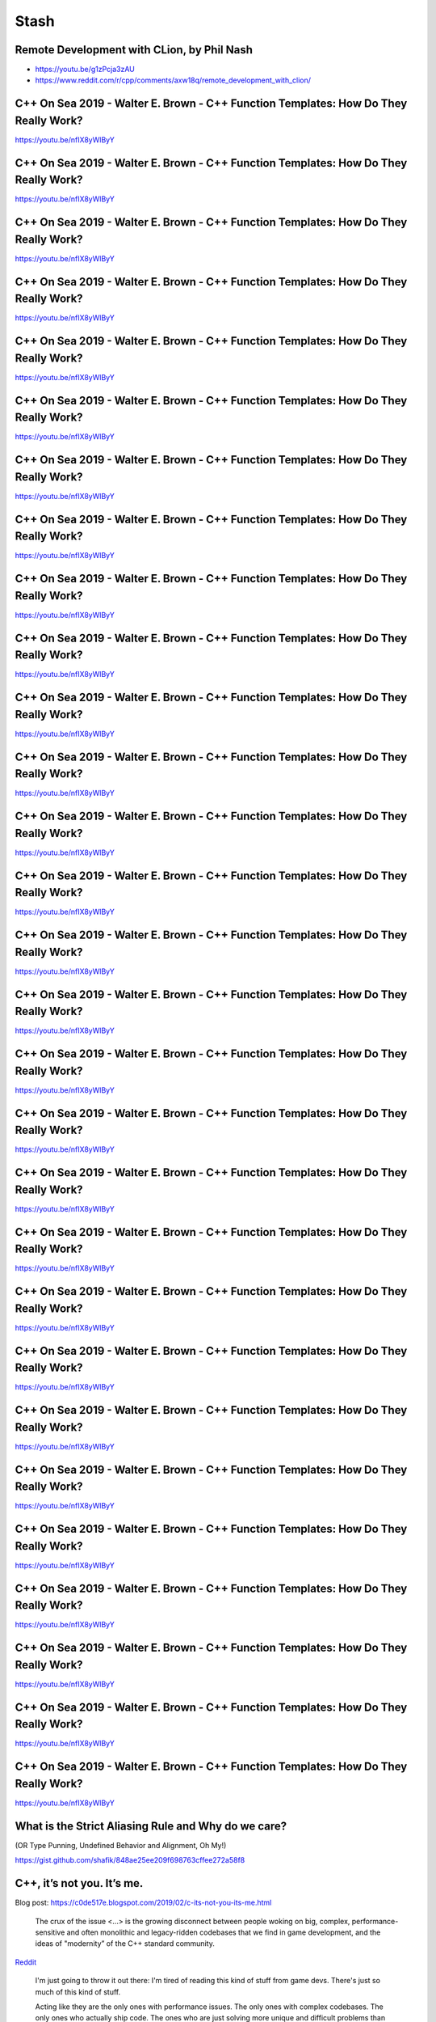 =====
Stash
=====

Remote Development with CLion, by Phil Nash
-------------------------------------------

* https://youtu.be/g1zPcja3zAU
* https://www.reddit.com/r/cpp/comments/axw18q/remote_development_with_clion/

C++ On Sea 2019 - Walter E. Brown - C++ Function Templates: How Do They Really Work?
------------------------------------------------------------------------------------

https://youtu.be/nfIX8yWlByY

.. image:: img/brown-fn-templ-1.png

C++ On Sea 2019 - Walter E. Brown - C++ Function Templates: How Do They Really Work?
------------------------------------------------------------------------------------

https://youtu.be/nfIX8yWlByY

.. image:: img/brown-fn-templ-2.png

C++ On Sea 2019 - Walter E. Brown - C++ Function Templates: How Do They Really Work?
------------------------------------------------------------------------------------

https://youtu.be/nfIX8yWlByY

.. image:: img/brown-fn-templ-3.png

C++ On Sea 2019 - Walter E. Brown - C++ Function Templates: How Do They Really Work?
------------------------------------------------------------------------------------

https://youtu.be/nfIX8yWlByY

.. image:: img/brown-fn-templ-4.png

C++ On Sea 2019 - Walter E. Brown - C++ Function Templates: How Do They Really Work?
------------------------------------------------------------------------------------

https://youtu.be/nfIX8yWlByY

.. image:: img/brown-fn-templ-5.png

C++ On Sea 2019 - Walter E. Brown - C++ Function Templates: How Do They Really Work?
------------------------------------------------------------------------------------

https://youtu.be/nfIX8yWlByY

.. image:: img/brown-fn-templ-6.png

C++ On Sea 2019 - Walter E. Brown - C++ Function Templates: How Do They Really Work?
------------------------------------------------------------------------------------

https://youtu.be/nfIX8yWlByY

.. image:: img/brown-fn-templ-7.png

C++ On Sea 2019 - Walter E. Brown - C++ Function Templates: How Do They Really Work?
------------------------------------------------------------------------------------

https://youtu.be/nfIX8yWlByY

.. image:: img/brown-fn-templ-8.png

C++ On Sea 2019 - Walter E. Brown - C++ Function Templates: How Do They Really Work?
------------------------------------------------------------------------------------

https://youtu.be/nfIX8yWlByY

.. image:: img/brown-fn-templ-9.png

C++ On Sea 2019 - Walter E. Brown - C++ Function Templates: How Do They Really Work?
------------------------------------------------------------------------------------

https://youtu.be/nfIX8yWlByY

.. image:: img/brown-fn-templ-10.png

C++ On Sea 2019 - Walter E. Brown - C++ Function Templates: How Do They Really Work?
------------------------------------------------------------------------------------

https://youtu.be/nfIX8yWlByY

.. image:: img/brown-fn-templ-11.png

C++ On Sea 2019 - Walter E. Brown - C++ Function Templates: How Do They Really Work?
------------------------------------------------------------------------------------

https://youtu.be/nfIX8yWlByY

.. image:: img/brown-fn-templ-12.png

C++ On Sea 2019 - Walter E. Brown - C++ Function Templates: How Do They Really Work?
------------------------------------------------------------------------------------

https://youtu.be/nfIX8yWlByY

.. image:: img/brown-fn-templ-13.png

C++ On Sea 2019 - Walter E. Brown - C++ Function Templates: How Do They Really Work?
------------------------------------------------------------------------------------

https://youtu.be/nfIX8yWlByY

.. image:: img/brown-fn-templ-14.png

C++ On Sea 2019 - Walter E. Brown - C++ Function Templates: How Do They Really Work?
------------------------------------------------------------------------------------

https://youtu.be/nfIX8yWlByY

.. image:: img/brown-fn-templ-15.png

C++ On Sea 2019 - Walter E. Brown - C++ Function Templates: How Do They Really Work?
------------------------------------------------------------------------------------

https://youtu.be/nfIX8yWlByY

.. image:: img/brown-fn-templ-16.png

C++ On Sea 2019 - Walter E. Brown - C++ Function Templates: How Do They Really Work?
------------------------------------------------------------------------------------

https://youtu.be/nfIX8yWlByY

.. image:: img/brown-fn-templ-17.png

C++ On Sea 2019 - Walter E. Brown - C++ Function Templates: How Do They Really Work?
------------------------------------------------------------------------------------

https://youtu.be/nfIX8yWlByY

.. image:: img/brown-fn-templ-18.png

C++ On Sea 2019 - Walter E. Brown - C++ Function Templates: How Do They Really Work?
------------------------------------------------------------------------------------

https://youtu.be/nfIX8yWlByY

.. image:: img/brown-fn-templ-19.png

C++ On Sea 2019 - Walter E. Brown - C++ Function Templates: How Do They Really Work?
------------------------------------------------------------------------------------

https://youtu.be/nfIX8yWlByY

.. image:: img/brown-fn-templ-20.png

C++ On Sea 2019 - Walter E. Brown - C++ Function Templates: How Do They Really Work?
------------------------------------------------------------------------------------

https://youtu.be/nfIX8yWlByY

.. image:: img/brown-fn-templ-21.png

C++ On Sea 2019 - Walter E. Brown - C++ Function Templates: How Do They Really Work?
------------------------------------------------------------------------------------

https://youtu.be/nfIX8yWlByY

.. image:: img/brown-fn-templ-22.png

C++ On Sea 2019 - Walter E. Brown - C++ Function Templates: How Do They Really Work?
------------------------------------------------------------------------------------

https://youtu.be/nfIX8yWlByY

.. image:: img/brown-fn-templ-23.png

C++ On Sea 2019 - Walter E. Brown - C++ Function Templates: How Do They Really Work?
------------------------------------------------------------------------------------

https://youtu.be/nfIX8yWlByY

.. image:: img/brown-fn-templ-24.png

C++ On Sea 2019 - Walter E. Brown - C++ Function Templates: How Do They Really Work?
------------------------------------------------------------------------------------

https://youtu.be/nfIX8yWlByY

.. image:: img/brown-fn-templ-25.png

C++ On Sea 2019 - Walter E. Brown - C++ Function Templates: How Do They Really Work?
------------------------------------------------------------------------------------

https://youtu.be/nfIX8yWlByY

.. image:: img/brown-fn-templ-26.png

C++ On Sea 2019 - Walter E. Brown - C++ Function Templates: How Do They Really Work?
------------------------------------------------------------------------------------

https://youtu.be/nfIX8yWlByY

.. image:: img/brown-fn-templ-27.png

C++ On Sea 2019 - Walter E. Brown - C++ Function Templates: How Do They Really Work?
------------------------------------------------------------------------------------

https://youtu.be/nfIX8yWlByY

.. image:: img/brown-fn-templ-28.png

C++ On Sea 2019 - Walter E. Brown - C++ Function Templates: How Do They Really Work?
------------------------------------------------------------------------------------

https://youtu.be/nfIX8yWlByY

.. image:: img/brown-fn-templ-29.png

What is the Strict Aliasing Rule and Why do we care?
----------------------------------------------------

(OR Type Punning, Undefined Behavior and Alignment, Oh My!)

https://gist.github.com/shafik/848ae25ee209f698763cffee272a58f8

C++, it’s not you. It’s me.
---------------------------

Blog post: https://c0de517e.blogspot.com/2019/02/c-its-not-you-its-me.html

    The crux of the issue <...> is the growing disconnect between people woking on big, complex, performance-sensitive and often monolithic and legacy-ridden codebases that we find in game development, and the ideas of "modernity” of the C++ standard community.

`Reddit <https://www.reddit.com/r/cpp/comments/av8mmz/c_its_not_you_its_me/>`_

    I'm just going to throw it out there: I'm tired of reading this kind of stuff from game devs. There's just so much of this kind of stuff.

    Acting like they are the only ones with performance issues. The only ones with complex codebases. The only ones who actually ship code. The ones who are just solving more unique and difficult problems than anyone else, for which c++ falls short by more.
